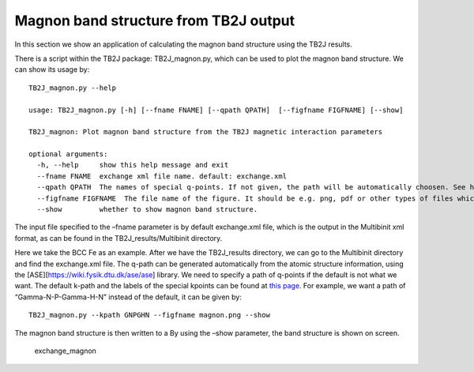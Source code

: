 Magnon band structure from TB2J output
======================================

In this section we show an application of calculating the magnon band
structure using the TB2J results.

There is a script within the TB2J package: TB2J_magnon.py, which can be
used to plot the magnon band structure. We can show its usage by:

::

   TB2J_magnon.py --help

   usage: TB2J_magnon.py [-h] [--fname FNAME] [--qpath QPATH]  [--figfname FIGFNAME] [--show]

   TB2J_magnon: Plot magnon band structure from the TB2J magnetic interaction parameters

   optional arguments:
     -h, --help     show this help message and exit
     --fname FNAME  exchange xml file name. default: exchange.xml
     --qpath QPATH  The names of special q-points. If not given, the path will be automatically choosen. See https://wiki.fysik.dtu.dk/ase/ase/dft/kpoints.html for the table of special kpoints and the default path.
     --figfname FIGFNAME  The file name of the figure. It should be e.g. png, pdf or other types of files which could be generated by matplotlib.
     --show         whether to show magnon band structure.

The input file specified to the –fname parameter is by default
exchange.xml file, which is the output in the Multibinit xml format, as
can be found in the TB2J_results/Multibinit directory.

Here we take the BCC Fe as an example. After we have the TB2J_results
directory, we can go to the Multibinit directory and find the
exchange.xml file. The q-path can be generated automatically from the
atomic structure information, using the
[ASE][https://wiki.fysik.dtu.dk/ase/ase] library. We need to specify a
path of q-points if the default is not what we want. The default k-path
and the labels of the special kpoints can be found at `this
page <https://wiki.fysik.dtu.dk/ase/ase/dft/kpoints.htmldft/kpoints.html>`__.
For example, we want a path of “Gamma-N-P-Gamma-H-N” instead of the
default, it can be given by:

::

   TB2J_magnon.py --kpath GNPGHN --figfname magnon.png --show

The magnon band structure is then written to a By using the –show
parameter, the band structure is shown on screen.

.. figure:: magnon_band.assets/exchange_magnon-1593690872101.png
   :alt: exchange_magnon

   exchange_magnon
